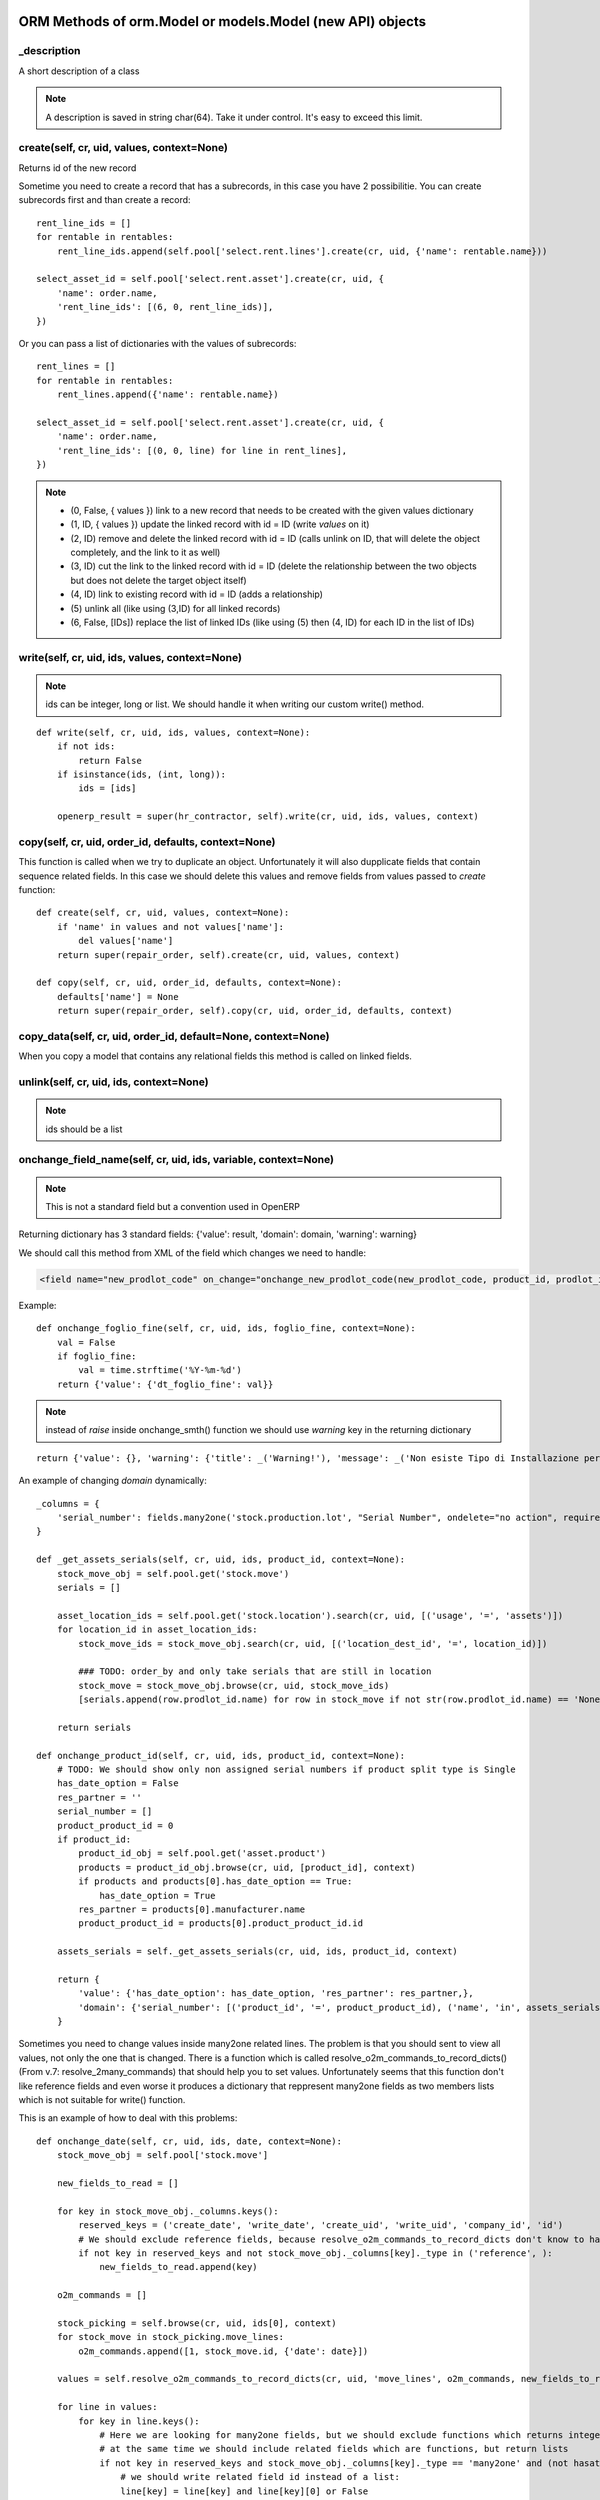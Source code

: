 ORM Methods of orm.Model or models.Model (new API) objects
************************************************

_description
============

A short description of a class

.. note:: A description is saved in string char(64). Take it under control. It's easy to exceed this limit.


create(self, cr, uid, values, context=None)
===========================================

Returns id of the new record

Sometime you need to create a record that has a subrecords, in this case you have 2 possibilitie. You can create subrecords first and than create a record::

    rent_line_ids = []
    for rentable in rentables:
        rent_line_ids.append(self.pool['select.rent.lines'].create(cr, uid, {'name': rentable.name}))
    
    select_asset_id = self.pool['select.rent.asset'].create(cr, uid, {
        'name': order.name,
        'rent_line_ids': [(6, 0, rent_line_ids)],
    })


Or you can pass a list of dictionaries with the values of subrecords::

    rent_lines = []
    for rentable in rentables:
        rent_lines.append({'name': rentable.name})
    
    select_asset_id = self.pool['select.rent.asset'].create(cr, uid, {
        'name': order.name,
        'rent_line_ids': [(0, 0, line) for line in rent_lines],
    })


.. note::
 * (0, False, { values })    link to a new record that needs to be created with the given values dictionary
 * (1, ID, { values })    update the linked record with id = ID (write *values* on it)
 * (2, ID)                remove and delete the linked record with id = ID (calls unlink on ID, that will delete  the object completely, and the link to it as well)
 * (3, ID)                cut the link to the linked record with id = ID (delete the relationship between the two objects but does not delete the target object itself)
 * (4, ID)                link to existing record with id = ID (adds a relationship)
 * \(5\)                    unlink all (like using (3,ID) for all linked records)
 * (6, False, [IDs])          replace the list of linked IDs (like using (5) then (4, ID) for each ID in the list of IDs)


write(self, cr, uid, ids, values, context=None)
===============================================

.. note:: ids can be integer, long or list. We should handle it when writing our custom write() method.

::

    def write(self, cr, uid, ids, values, context=None):
        if not ids:
            return False
        if isinstance(ids, (int, long)):
            ids = [ids]
        
        openerp_result = super(hr_contractor, self).write(cr, uid, ids, values, context)


copy(self, cr, uid, order_id, defaults, context=None)
=====================================================

This function is called when we try to duplicate an object. Unfortunately it will also dupplicate fields that contain sequence related fields. In this case we should delete this values and remove fields from values passed to *create* function::

    def create(self, cr, uid, values, context=None):
        if 'name' in values and not values['name']:
            del values['name']
        return super(repair_order, self).create(cr, uid, values, context)
    
    def copy(self, cr, uid, order_id, defaults, context=None):
        defaults['name'] = None
        return super(repair_order, self).copy(cr, uid, order_id, defaults, context)


copy_data(self, cr, uid, order_id, default=None, context=None)
==============================================================

When you copy a model that contains any relational fields this method is called on linked fields.


unlink(self, cr, uid, ids, context=None)
========================================

.. note:: ids should be a list

onchange_field_name(self, cr, uid, ids, variable, context=None)
=================================================================

.. note:: This is not a standard field but a convention used in OpenERP

Returning dictionary has 3 standard fields: {'value': result, 'domain': domain, 'warning': warning}

We should call this method from XML of the field which changes we need to handle:

.. code-block:: guess

    <field name="new_prodlot_code" on_change="onchange_new_prodlot_code(new_prodlot_code, product_id, prodlot_id)" />


Example::
    
    def onchange_foglio_fine(self, cr, uid, ids, foglio_fine, context=None):
        val = False
        if foglio_fine:
            val = time.strftime('%Y-%m-%d')
        return {'value': {'dt_foglio_fine': val}}

.. note:: instead of *raise* inside onchange_smth() function we should use *warning* key in the returning dictionary 

::

     return {'value': {}, 'warning': {'title': _('Warning!'), 'message': _('Non esiste Tipo di Installazione per il prodotto "{product}"'.format(product=order_line.product_id.name))}}


An example of changing *domain* dynamically::

    _columns = {
        'serial_number': fields.many2one('stock.production.lot', "Serial Number", ondelete="no action", required=False),
    }
    
    def _get_assets_serials(self, cr, uid, ids, product_id, context=None):
        stock_move_obj = self.pool.get('stock.move')
        serials = []
        
        asset_location_ids = self.pool.get('stock.location').search(cr, uid, [('usage', '=', 'assets')])
        for location_id in asset_location_ids:
            stock_move_ids = stock_move_obj.search(cr, uid, [('location_dest_id', '=', location_id)])
            
            ### TODO: order_by and only take serials that are still in location          
            stock_move = stock_move_obj.browse(cr, uid, stock_move_ids)
            [serials.append(row.prodlot_id.name) for row in stock_move if not str(row.prodlot_id.name) == 'None']
        
        return serials
   
    def onchange_product_id(self, cr, uid, ids, product_id, context=None):
        # TODO: We should show only non assigned serial numbers if product split type is Single
        has_date_option = False
        res_partner = ''
        serial_number = []
        product_product_id = 0
        if product_id:
            product_id_obj = self.pool.get('asset.product')
            products = product_id_obj.browse(cr, uid, [product_id], context)
            if products and products[0].has_date_option == True:
                has_date_option = True
            res_partner = products[0].manufacturer.name
            product_product_id = products[0].product_product_id.id
        
        assets_serials = self._get_assets_serials(cr, uid, ids, product_id, context)

        return {
            'value': {'has_date_option': has_date_option, 'res_partner': res_partner,},
            'domain': {'serial_number': [('product_id', '=', product_product_id), ('name', 'in', assets_serials)]},
        }

Sometimes you need to change values inside many2one related lines. The problem is that you should sent to view all values, not only the one that is changed. There is a function which is called resolve_o2m_commands_to_record_dicts() (From v.7: resolve_2many_commands) that should help you to set values. Unfortunately seems that this function don't like reference fields and even worse it produces a dictionary that reppresent many2one fields as two members lists which is not suitable for write() function.

This is an example of how to deal with this problems::

    def onchange_date(self, cr, uid, ids, date, context=None):
        stock_move_obj = self.pool['stock.move']
        
        new_fields_to_read = []
        
        for key in stock_move_obj._columns.keys():
            reserved_keys = ('create_date', 'write_date', 'create_uid', 'write_uid', 'company_id', 'id')
            # We should exclude reference fields, because resolve_o2m_commands_to_record_dicts don't know to handle them
            if not key in reserved_keys and not stock_move_obj._columns[key]._type in ('reference', ):
                new_fields_to_read.append(key)
        
        o2m_commands = []
        
        stock_picking = self.browse(cr, uid, ids[0], context)
        for stock_move in stock_picking.move_lines:
            o2m_commands.append([1, stock_move.id, {'date': date}])
        
        values = self.resolve_o2m_commands_to_record_dicts(cr, uid, 'move_lines', o2m_commands, new_fields_to_read, context=context)
        
        for line in values:
            for key in line.keys():
                # Here we are looking for many2one fields, but we should exclude functions which returns integers instead of lists,
                # at the same time we should include related fields which are functions, but return lists
                if not key in reserved_keys and stock_move_obj._columns[key]._type == 'many2one' and (not hasattr(stock_move_obj._columns[key], '_fnct') or hasattr(stock_move_obj._columns[key], 'relation')):
                    # we should write related field id instead of a list:
                    line[key] = line[key] and line[key][0] or False
        
        return {'value': {'move_lines': values}}
        
.. note:: However there is another problem with changing values inside many2one lines: all changes inside many2one lines that were made from view will be lost, because resolve_o2m_commands_to_record_dicts() takes values from database.

Return a Warning message
------------------------
to return a warning with the **new api**::

    @api.one
    @api.onchange('partner_id')
    def onchange_partner_id(self):
        return {'warning': {'title': 'Warning', 'message': 'Message'}}

.. note::  A module should be updated to make this work even if it's only Python code.


search(self, cr, uid, args, offset=0, limit=0, order=None, context=None, count=False)
=====================================================================================

This function is called when search button is pressed.

If like or ilike is used in args - this is string
complete_name - field name on which we want to apply our improvement
name - this means that we make a search on a function field complete_name and to have a result we need to use a real field

.. note:: OpenERP automatically add % at the and in the beginning of the string, so if we are looking for a 'product' it became '%product%'. In SQL this means that we are looking for a 'product' in any position inside a string, so 'Big product' or 'production' will match. If we want exact matching we should use '=like' instead of 'like' and '=ilike' instead of 'ilike' (for case insensitive search).

If we want to give possibility to search for more than one word, we can achieve it this way::

    def search(self, cr, uid, args, offset=0, limit=0, order=None, context=None, count=False):
        """
            ilike - this way we know, that it is a string
            partner_id - field name on which we want to apply our improvement
        """
        new_args = []
        
        for arg in args:
            if arg and len(arg)==3 and arg[0] in ('partner_id', ) and arg[1]=='ilike':
                arg = ('partner_id', 'ilike', arg[2].replace(' ', '%'))
                new_args.append(arg)
            else:
                new_args.append(arg)
               
        return super(project_protocol, self).search(cr, uid, new_args, offset=offset, limit=limit, order=order, context=context, count=count)
 

To make a search on many2one field  we should write a function like this::

    _columns = {
        'letter_id': fields.many2one('res.letter', 'Protocol', required=False),
    }    
    
    def search(self, cr, uid, args, offset=0, limit=0, order=None, context=None, count=False):
        new_args = []
        for arg in args:
            if len(arg) == 3 and arg[0] == 'letter_id':
                letter_ids = self.pool.get('res.letter').search(cr, uid, [('number', 'ilike', arg[2])])
                new_args.append(('letter_id', 'in', letter_ids))
            else:
                new_args.append(arg)
                
        return super(sale_order, self).search(cr, uid, new_args, offset=offset, limit=limit, order=order, context=context, count=count)

A valid **order** specification is a comma-separated list of valid field names (optionally followed by **asc/desc** for the direction)

For example::

    first_invoice_id = self.search(cr, uid, [('date_invoice', '!=', False)], order='date_invoice asc', limit=1)

Complex domain example::

    domain = [
        '&', '|', '&',
        ('date_start', '<=', date_start), ('date_end', '>=', date_start),
        '&',
        ('date_end', '>=', date_start), ('date_end', '<=', date_end),
        ('asset_id', '=', asset_id)
    ]

This expression will be transformed in this query::

    ((((asset_rent_period."date_start" <= %s)  AND  (asset_rent_period."date_end" >= %s))  OR  ((asset_rent_period."date_end" >= %s)  AND  (asset_rent_period."date_end" <= %s)))  AND  (asset_rent_period."asset_id" = %s))

.. highlight:: xml

Example of extending search field of a product by substituting default domain (New API)
---------------------------------------------------------------------------------------
In this example we add a fake column "part_number"::

    <record id="product_template_part_number_search_view" model="ir.ui.view">
        <field name="name">product.template.part.number.search</field>
        <field name="model">product.template</field>
        <field name="inherit_id" ref="product.product_template_search_view"/>
        <field name="arch" type="xml">
            <data>
                <field name="name" position="attributes">
                    <attribute name="filter_domain">['|', '|', ('default_code', 'ilike', self), ('name', 'ilike', self), ('part_number', 'ilike', self)]</attribute>
                </field>
            </data>
        </field>
    </record>

.. highlight:: python

In the **search** function we intercept an argument that contains our fake expression and substitute it with the good one::

    @api.model
    def search(self, args, offset=0, limit=0, order=None, count=False):
        for i, arg in enumerate(args):
            print arg
            if len(arg) > 2 and (arg[1] == 'like' or arg[1] == 'ilike') and arg[0] == 'part_number':
                part_numbers = self.env['spare.part.number'].search([('name', 'ilike', arg[2])])
                if part_numbers:
                    args[i] = ['part_number_id', 'in', [part_number.id for part_number in part_numbers]]

        return super(ProductTemplate, self).search(args, offset=offset, limit=limit, order=order, count=count)


name_search(self, cr, user, name, args=None, operator='ilike', context=None, limit=100)
=======================================================================================

This function is called during digitalization in search field on class which has many2one relationship with this table::

    def name_search(self, cr, uid, name, args=None, operator='ilike', context=None, limit=100):
        if args and len(args[0])==3 and args[0][1]=='ilike':
            ## Ex: args = [('name', 'ilike', 'Q24M%nero')]
            args = [(args[0][0], 'ilike', args[0][2].replace(' ', '%'))]
        elif operator == 'ilike' and name:
            name = name.replace(' ', '%')
        return super(project_place, self).name_search(cr, uid, name, args, operator, context, limit)


Function returns a list which is created when we pass line_ids to name_get() function. In this example we add a search on field 'number' to the search on field 'name'::

    def name_search(self, cr, uid, name, args=None, operator='ilike', context=None, limit=100):
        res = super(res_letter, self).name_search(cr, uid, name, args, operator, context, limit)
        letter_ids = self.search(cr, uid, [('number', 'ilike', name)])
        return res + self.name_get(cr, uid, letter_ids)


.. note:: List res + self.name_get(cr, uid, letter_ids) can contain duplicate values. To solve this problem we should write it this way: list(set(res + self.name_get(cr, uid, letter_ids)))


Sometimes we need a result of the search inside related table::

    def name_search(self, cr, uid, name, args=None, operator='ilike', context=None, limit=100):
        if operator == 'ilike' and name:
            name = name.replace(' ', '%')
            #product_name = self.pool.get('asset.product').name_search(cr, user, name, args, operator, context, limit)
            query = """SELECT asset.id, asset.track_no, product.name_template
                        FROM (asset_asset AS asset 
                            LEFT JOIN asset_product AS a_product
                            ON asset.product_id = a_product.id)
                        LEFT JOIN product_product AS product
                            ON a_product.product_product_id = product.id
                        WHERE product.name_template ILIKE '%{0}%'""".format(name)
            cr.execute(query)
            assets = cr.fetchall()
            res = [(asset[0], '[' + asset[1] + '] ' + asset[2]) for asset in assets]
            return res
            
        elif args and len(args[0])==3 and args[0][1]=='ilike':
            ## Will never happen (?)
            ## Ex: args = [('name', 'ilike', 'Q24M%nero')]
            args = [(args[0][0], 'ilike', args[0][2].replace(' ', '%'))]
            
        return super(asset_asset, self).name_search(cr, uid, name, args, operator, context, limit)


.. note:: Seems to be an old example, may be we can do it better

::

    def name_search(self, cr, uid, name, args=None, operator='ilike', context=None, limit=100):
        ## This is the right way, but requires rewriting of the search function: 
        #sim_ids = self.search(cr, uid, ['|', '|', ('sim_internal_number', 'ilike', name), ('prefix_number', 'ilike', name), ('number', 'ilike', name)])
        sim_ids = self.search(cr, uid, [('sim_internal_number', 'ilike', name + '%')])
        sims = self.browse(cr, uid, sim_ids)
        res = [(sim.id, '[' + sim.sim_internal_number + '] ' + sim.prefix_number + ' ' + sim.number) for sim in sims]
        return res 


Sorted results
----------------
::

    def name_search(self, cr, uid, name, args=None, operator='ilike', context=None, limit=100):
        task_selection = super(project_task, self).name_search(cr, uid, name, args, operator, context=context, limit=limit)
        # Sort by name
        return sorted(task_selection, key=lambda x: x[1])


name_get(self, cr, uid, ids, context=None)
==========================================

The name that will be shown inside tree::

    def name_get(self, cr, uid, ids, context=None):
        if not len(ids):
            return []
        res = []
        if not context:
            context = self.pool['res.users'].context_get(cr, uid)
        length = context.get('name_lenght', False) or 80
        for record in self.browse(cr, uid, ids, context=context):
            name = record.complete_name or record.name or ''
            res.append((record.id, name))
        return res


address_get(self, cr, uid, ids, adr_pref=None)
==============================================

.. note:: valid only for table res_partner


adr_pref - address type. Default is ['default']


perm_read(cr, user, ids, context=None, details=True)
====================================================

If you need to get access to system fields of a record, this function should be used.

For example to read write_date::

    perms = self.perm_read(cr, uid, ids)
    write_date = perms[0].get('write_date', False)

.. note:: ids should be a list


default_get(self, cr, uid, fields, context=None)
================================================

Function returns a dictionary with default values::

    @api.model
    def default_get(self, fields):
        order_ids = self.env['broker.purchase.order'].browse(self._context['active_id']).order_ids.ids
        values = super(WizardDistributionList, self).default_get(fields)

        self._cr.execute("""SELECT truck_info_id FROM sale_order_line
            WHERE order_id in ({orders})
            GROUP BY truck_info_id
        """.format(orders=', '.join([str(order_id) for order_id in order_ids])))

        values['truck_info_ids'] = [truck_info[0] for truck_info in self._cr.fetchall()]
        return values


get_object_reference(self, cr, uid, module, xml_id)
===================================================

This function is used to get an id (res_id in 'ir.model.data') of a view ('ir.ui.view')::
    
    form_res = self.pool.get('ir.model.data').get_object_reference(cr, uid, 'sale_rent', 'select_rent_asset')
    form_id = form_res and form_res[1] or False


browse(self, cr, uid, object_id, context)
=========================================

**by Fabien Pinckaers**

Using read() is a bad practice. read() is used for web-services calls
but in your own method calls you should always use browse(). Not only,
it allows s a better quality of the code, but it's also better for the
performance.

    - **read()** calls name_get for many2one fields producing extra SQL queries you probably don't need.
    - **browse()** is optimized for prefetching and auto-load of fields.

It's true that browse() may load a few fields you do not need (not all).
It prefetches stored fields, because those fields do not costs anything
to load in terms of performance.

It's very complex to optimize for performance with read() when the code
is complex (involves loops, other method calls). Whereas, with browse(),
the framework do the optimization job for you.

Usually, code implemented with read are often with complexities of O(n)
or O(n²) as soon as there is loops in your methods. But codes written
with browse() are automatically O(1) if browse is called at the
beginning of your computations. (not inside loops)

Want a small example? Try this code on res.partner::

    for company in self.browse(cr, uid, ids, context=context):
        for people in company.child_ids:
            print company.name, people.country_id.code

The above will do 6 SQL queries, whatever the length of ids and number
of people/countries. (if IDS>200, he will split into subqueries)

The same code with read(), you will probably end up with 3*len(ids) + 3
queries.


Long story short: browse() scale, read() not. (even in v7 or preceding
versions)


Standard methods
================

::

    'read',
    'write',
    'create',
    'default_get',
    'perm_read',
    'unlink',
    'fields_get',
    'fields_view_get',
    'search',
    'name_get',
    'distinct_field_get',
    'name_search',
    'copy',
    'import_data',
    'search_count',
    'exists'


Domain filters
==============

OpenERP uses Polish Notation for Domain filters.
First you should understand what is polish notation. You can find detailed information in wikipedia about polish notation. http://en.wikipedia.org/wiki/Polish_notation

Example:
( A OR B ) AND ( C OR D OR E )
should be converted to the polish notation as

  AND OR A B OR OR C D E

And should be solved by the algorithm with following order [] represents operation

  AND [OR A B] OR OR C D E         Result of [OR A B] is F

  AND F OR [OR C D] E              Result of [OR C D] is G

  AND F [OR G E]                   Result of [OR G E] is H

  [AND F H]

it starts from LEFT to Right.

"If another operator is found before two operands are found, then the old operator is placed aside until this new operator is resolved. This process iterates until an operator is resolved, which must happen eventually, as there must be one more operand than there are operators in a complete statement." From wikipedia article.


Creating table indexes
======================

Indexes are very important for performance. OpenERP has no standard methods for index creation. _auto_init() method can be used for this purpose::


    _index_name = 'res_sim_traffic_sim_call_date_index'
    
    def _auto_init(self, cr, context={}):
        super(res_sim_traffic, self)._auto_init(cr, context)
        cr.execute('SELECT 1 FROM pg_indexes WHERE indexname=%s',
                   (self._index_name,))
        
        if not cr.fetchone():
            cr.execute('CREATE INDEX {name} ON res_sim_traffic (sim_id, call_date)'.format(name=self._index_name))


In this example::

    res_sim_traffic - is a class name and the name of a table
    sim_id and call_date - columns on which we add index



New Odoo 8.0 API
****************

OpenChatter
===========

::

    # Automatic logging system if mail installed
    _track = {
        'field': {
            'module.subtype_xml': lambda self, cr, uid, obj, context=None: obj[state] == done,
            'module.subtype_xml2': lambda self, cr, uid, obj, context=None: obj[state] != done,
        },
        'field2': {
            ...
        },
    }

.. highlight:: xml

**_track** on the object is used to track events related to a document (an invoice has been paid, an opportunity is won, a task is blocked, ...). Users can follow events, represented by a mail.message.subtype, on any object.

It's different from the **track_visibility** attribute that you can define on a field which is used to track changes on this field. (e.g. Stage : Proposition -> Negociation)

Both **_track** and **track_visibility** produces messages on the document. Your object need to inherit from *mail.thread*.

If an object is inherited from 'mail.thread' then _track is used to send notifications. Therefore 'module.subtype_xml' is the related "Message Subtype". These subtypes have to be declared in XML. Here is an example::

    <record id="subtype_xml" model="mail.message.subtype">
        <field name="name">Relevant Fields</field>
        <field name="res_model">project.issue</field>
        <field name="default" eval="True"/>
        <field name="description">The issue has been closed.</field>
    </record>
    
Then whenever the field "field" is updated, all subtypes ("subtype_xml", "subtype_xml2") of this field are processed.

This means that the related method (in this example: lambda ...) is called and if the result is True, then for all users which follow this object and have checked the subtype a notification is created.

In the user preferences every user can choose whether he/she wants to be updated by email in case of new notifications.

You can also set a mail.message.subtype that depends on an other to act through a relation field. Here is an exemple from crm for Sales Teams crm.case.section using the section_id m2o in crm.lead::

    <record id="mt_lead_won" model="mail.message.subtype">
        <field name="name">Opportunity Won</field>
        <field name="res_model">crm.lead</field>
        <field name="default" eval="False"/>
        <field name="description">Opportunity won</field>
    </record>

    <record id="mt_salesteam_lead_won" model="mail.message.subtype">
        <field name="name">Opportunity Won</field>
        <field name="res_model">crm.case.section</field>
        <field name="parent_id" eval="ref('mt_lead_won')"/>
        <field name="relation_field">section_id</field>
    </record>
    
This allows a user to follow all "Opportunities Won" that are in a specific sales team. The user follow the event "Opportunity Won" on a sales team and he will become automatically follower of all leads/oppotunities of this sales team and _track event.

.. highlight:: python

Example of tracking 'state' field (You can see _track in sale.py)::

    _inherit = ['mail.thread']
    _track = {
        'state': {
            'sale.mt_order_confirmed': lambda self, cr, uid, obj, ctx=None: obj['state'] in ['manual', 'progress'],
            'sale.mt_order_sent': lambda self, cr, uid, obj, ctx=None: obj['state'] in ['sent']
        },
    }

Here, *mt_order_confirmed* & *mt_order_sent* is an ID of record of object mail.message.subtype in sale_data.xml

I also can deside to track a field inside it's definition. For this purpose exists parameter **track_visibility**::

    state = fields.Selection([
        ('draft', _('Draft Quotation')),
        ('assigned', _('Assigned')),
        ('wait_confirm', _("Wait confirmation")),
        ('wait_executed', _("Wait execution")),
        ('wait_payed', _('Wait payment')),
        ('cancel', _('Cancelled')),
        ('done', _('Done')),
    ], 'Status', readonly=True, copy=False, help="Gives the status of the quotation or sales order.",
    track_visibility='onchange', select=True, default='draft')

Running example
---------------

A small my_task model will be used as example to explain how to use the OpenChatter feature. Being simple, it has only the following fields:

    - a name
    - a task responsible
    - a related project

::

    class my_task(osv.osv):
        _name = "my.task"
        _description = "My Task"
        _columns = {
            'name': fields.char('Name', required=True, size=64),
            'user_id':fields.many2one('res.users', string='Responsible',
              ondelete='cascade', required=True, select=1),
            'project_id':fields.many2one('project.project', string='Related project',
              ondelete='cascade', required=True, select=1),
        }

Two-lines feature integration
-----------------------------

Make your object inherit from *mail.thread*::

    class my_task(osv.osv):
        _name = "my.task"
        _description = "My Task"
        # inherit from mail.thread allows the use of OpenChatter
        _inherit = ['mail.thread']

.. highlight:: xml

Use the thread viewer widget inside your form view by using the **mail_thread** widget on the **message_ids** field inherited from *mail.thread*::

    <record model="ir.ui.view" id="my_task_form_view">
        <field name="name">My Task</field>
        <field name="model">my.task</field>
        <field name="priority">1</field>
        <field name="arch" type="xml">
            <form>
                [...]
                <div class="oe_chatter">
                    <field name="message_follower_ids" widget="mail_followers" groups="base.group_user"/>
                    <field name="message_ids" widget="mail_thread"/>
                </div>
            </form>
        </field>
    </record>


Send notifications
------------------

.. highlight:: python

When sending a notification is required in your workflow or business logic, use *mail.thread.message_post()*. It will automatically take care of subscriptions and notifications.

Here is a small example of sending a notification when the do_something method is called::

    def do_something(self, cr, uid, ids, context=None):
        self.do_something_send_note(cr, uid, ids, context=context)
        return res
    
    def do_something_send_note(self, cr, uid, ids, context=None):
        self.message_post(
            cr, uid, ids, _('My subject'),
            _("has received a <b>notification</b> and is happy for it."),
            context=context)


Notifications guidelines
------------------------

    - avoid unnecessary content, swamping users with irrelevant messages will lead to them ignoring all messages
    - use short sentences
    - do not include the document name, this is done by the thread widget
    - use a simple and clean style
        - html tags are supported: use <b> or <em> mainly
        - put key word(s) in bold
        - avoid fancy styles that will break the OpenERP look and feel
        - create a separate method for sending your notification, use clear method names allowing quickly spotting notification code e.g. name notification methods by using the original method name postfixed by _send_note (do_something -> do_something_send_note)


Subscription management
-----------------------

The default subscription behavior is the following:

    - Subscriptions are set up by creating a mail.followers` entry
    - If a user creates or updates a document, they automatically follow it. The corresponding *mail.followers entry* is created
    - If a user explicitly cliks on the document's *Follow* button, they follow the document. The corresponding *mail.followers* entry is created
    - If a user explicitly clicks on the document's *Unfollow* button, they stop following the document. The corresponding *mail.followers* entry is deleted

You should not directly manipulate *mail.followers* entry, if you need to override the default subscription behavior you should override the relevant *mail.thread* methods.


Decorators
==========

https://github.com/nbessi/odoo_new_api_guideline/blob/master/source/decorator.rst

context
=======

To change the context::

    records = self.with_context(new_key='abc').browse(ids)  # current context extended with {'new_key': 'abc'} in records

    records = self.with_context({'new_key': 'abc'}).browse(ids)  # current context replaced by {'new_key': 'abc'} in records


_track proprerty of mail.thread model
=====================================

(From https://www.odoo.com/es_ES/forum/how-to/developers-13/what-is-the-track-proprerty-of-mail-thread-model-used-for-1704)

In the mail.thread model _trackpropety is defined. It as the following doc::

    # Automatic logging system if mail installed
    _track = {
       'field': {
           'module.subtype_xml': lambda self, cr, uid, obj, context=None: obj[state] == done,
           'module.subtype_xml2': lambda self, cr, uid, obj, context=None: obj[state] != done,
       },
       'field2': {
           ...
       },
     }


But his puprose and usage is not really clear.
_track on the object is used to track events related to a document (an invoice has been paid, an opportunity is won, a task is blocked, ...). Users can follow events, represented by a mail.message.subtype, on any object.

It's different from the track_visibility attribute that you can define on a field which is used to track changes on this field. (e.g. Stage : Proposition -> Negociation)

Both _track and track_visibility produces messages on the document. Your object need to inherit from mail.thread.

.. highlight:: xml

If an object is inherited from 'mail.thread' then _track is used to send notifications. Therefore 'module.subtype_xml' is the related "Message Subtype". These subtypes have to be declared in XML. Here is an example::

    <record id="subtype_xml" model="mail.message.subtype">
        <field name="name">Relevant Fields</field>
        <field name="res_model">project.issue</field>
        <field name="default" eval="True"/>
        <field name="description">The issue has been closed.</field>
    </record>

Then whenever the field "field" is updated, all subtypes ("subtype_xml", "subtype_xml2") of this field are processed.

This means that the related method (in this example: lambda ...) is called and if the result is True, then for all users which follow this object and have checked the subtype a notification is created.

In the user preferences every user can choose whether he/she wants to be updated by email in case of new notifications.

You can also set a mail.message.subtype that depends on an other to act through a relation field. Here is an exemple from crm for Sales Teams crm.case.section using the section_id m2o in crm.lead::

    <record id="mt_lead_won" model="mail.message.subtype">
        <field name="name">Opportunity Won</field>
        <field name="res_model">crm.lead</field>
        <field name="default" eval="False"/>
        <field name="description">Opportunity won</field>
    </record>

    <record id="mt_salesteam_lead_won" model="mail.message.subtype">
        <field name="name">Opportunity Won</field>
        <field name="res_model">crm.case.section</field>
        <field name="parent_id" eval="ref('mt_lead_won')"/>
        <field name="relation_field">section_id</field>
    </record>

This allows a user to follow all "Opportunities Won" that are in a specific sales team. The user follow the event "Opportunity Won" on a sales team and he will become automatically follower of all leads/oppotunities of this sales team and _track event.


Other useful model related stuff
********************************

Superuser
=========
.. highlight:: python

Sometimes you need to execute query as Superuser::

    from openerp import SUPERUSER_ID
    chart_templates = chart_obj.browse(cr, SUPERUSER_ID, chart_obj_ids, context)

New API::

    self.sudo(user.id)
    self.sudo() # This will use the SUPERUSER_ID by default
    # or
    self.env[’res.partner’].sudo().create(vals)


cr.execute
==========

- res = cr.dictfetchall()
- res2 = cr.dictfetchone()
- res3 = cr.fetchall()
- res4 = cr.fetchone()

cr.dictfetchall()
    will give you all the matching records in the form of **list of dictionary** containing key, value.

cr.dictfetchone()
    works same way as cr.dictfetchall() except it returns only single record.

cr.fetchall()
    will give you all the matching records in the form of list of tupple.

cr.fetchone()
    works same way as cr.fetchall() except it returns only single record.


In your given query, if you use:
    - cr.dictfetchall() will give you [{'reg_no': 123},{'reg_no': 543},].
    - cr.dictfetchone() will give you {'reg_no': 123}.
    - cr.fetchall() will give you '[(123),(543)]'.
    - cr.fetchone() will give you '(123)'.
